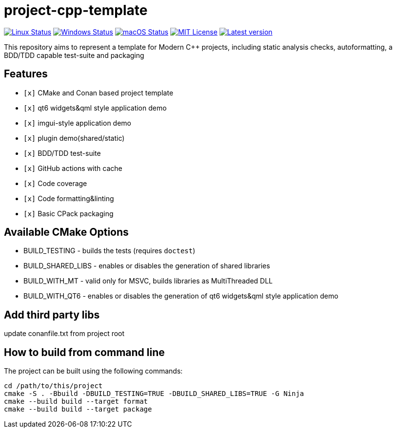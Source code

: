 = project-cpp-template


image:https://img.shields.io/github/workflow/status/qigao/project-cpp-template/Ubuntu/master?logoColor=grey&logo=ubuntu&label=[Linux Status,link="https://github.com/qigao/project-cpp-template/actions"]
image:https://img.shields.io/github/workflow/status/qigao/project-cpp-template/Windows/master?logoColor=grey&logo=windows&label=[Windows Status,link="https://github.com/qigao/project-cpp-template/actions"]
image:https://img.shields.io/github/workflow/status/qigao/project-cpp-template/MacOS/master?logoColor=grey&logo=apple&label=[macOS Status,link="https://github.com/qigao/project-cpp-template/actions"]
image:https://img.shields.io/github/license/qigao/project-cpp-template.svg?logoColor=silver&logo=open-source-initiative&label=&color=blue[MIT License,link="https://github.com/qigao/project-cpp-template/blob/master/LICENSE.txt"]
image:https://img.shields.io/github/v/tag/qigao/project-cpp-template.svg?logo=github&label=[Latest version,link="https://github.com/qigao/project-cpp-template/releases"]

This repository aims to represent a template for Modern C++ projects, including static analysis checks, autoformatting, a BDD/TDD capable test-suite and packaging

== Features

* `[x]` CMake and Conan based project template
* `[x]` qt6 widgets&qml style application demo
* `[x]` imgui-style application demo
* `[x]` plugin demo(shared/static)
* `[x]` BDD/TDD test-suite
* `[x]` GitHub actions with cache
* `[x]` Code coverage
* `[x]` Code formatting&linting
* `[x]` Basic CPack packaging

== Available CMake Options

* BUILD_TESTING - builds the tests (requires `doctest`)
* BUILD_SHARED_LIBS - enables or disables the generation of shared libraries
* BUILD_WITH_MT - valid only for MSVC, builds libraries as MultiThreaded DLL
* BUILD_WITH_QT6 - enables or disables the generation of qt6 widgets&qml style application demo

== Add third party libs

update conanfile.txt from project root

== How to build from command line

The project can be built using the following commands:

[source,shell]
----
cd /path/to/this/project
cmake -S . -Bbuild -DBUILD_TESTING=TRUE -DBUILD_SHARED_LIBS=TRUE -G Ninja
cmake --build build --target format
cmake --build build --target package
----

